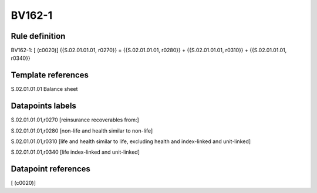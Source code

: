 =======
BV162-1
=======

Rule definition
---------------

BV162-1: [ (c0020)] {{S.02.01.01.01, r0270}} = {{S.02.01.01.01, r0280}} + {{S.02.01.01.01, r0310}} + {{S.02.01.01.01, r0340}}


Template references
-------------------

S.02.01.01.01 Balance sheet


Datapoints labels
-----------------

S.02.01.01.01,r0270 [reinsurance recoverables from:]

S.02.01.01.01,r0280 [non-life and health similar to non-life]

S.02.01.01.01,r0310 [life and health similar to life, excluding health and index-linked and unit-linked]

S.02.01.01.01,r0340 [life index-linked and unit-linked]



Datapoint references
--------------------

[ (c0020)]